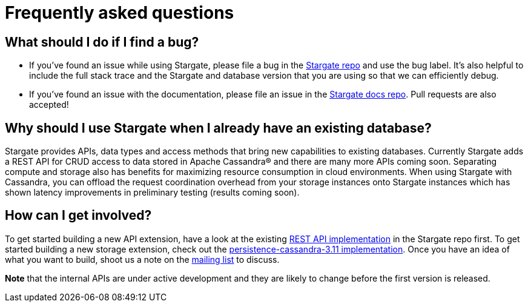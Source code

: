 = Frequently asked questions

== What should I do if I find a bug?

- If you've found an issue while using Stargate, please file a bug in the https://github.com/stargate/stargate[Stargate repo] and use the bug label. It's also helpful to include the full stack trace and the Stargate and database version that you are using so that we can efficiently debug.
- If you've found an issue with the documentation, please file an issue in the https://github.com/stargate/docs[Stargate docs repo]. Pull requests are also accepted!

== Why should I use Stargate when I already have an existing database?

Stargate provides APIs, data types and access methods that bring new capabilities to existing databases.
Currently Stargate adds a REST API for CRUD access to data stored in Apache Cassandra(R) and there are many more APIs coming soon.
Separating compute and storage also has benefits for maximizing resource consumption in cloud environments.
When using Stargate with Cassandra, you can offload the request coordination overhead from your storage instances onto Stargate instances
which has shown latency improvements in preliminary testing (results coming soon).

== How can I get involved?

To get started building a new API extension, have a look at the existing https://github.com/stargate/stargate/tree/master/restapi[REST API implementation] in the Stargate repo first. To get started building a new storage extension, check out the https://github.com/stargate/stargate/tree/master/persistence-cassandra-3.11[persistence-cassandra-3.11 implementation]. Once you have an idea of what you want to build, shoot us a note on the https://groups.google.com/a/lists.stargate.io/g/stargate-users[mailing list] to discuss.

**Note** that the internal APIs are under active development and they are likely to change before the first version is released.
